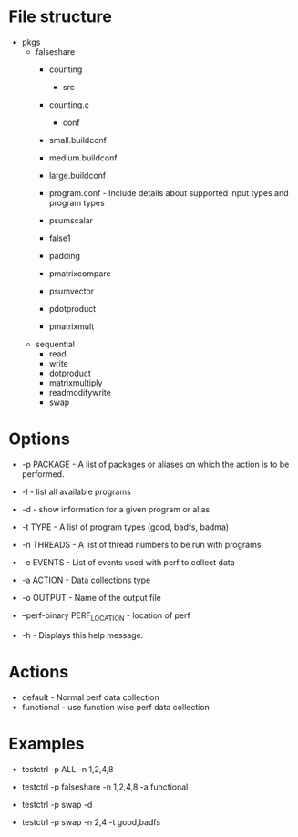 * File structure

- pkgs
  - falseshare
    - counting
      - src
	- counting.c
      - conf
	- small.buildconf
	- medium.buildconf
	- large.buildconf
	- program.conf - Include details about supported input types and
	  program types

    - psumscalar
    - false1
    - padding
    - pmatrixcompare
    - psumvector
    - pdotproduct
    - pmatrixmult

  - sequential
    - read
    - write
    - dotproduct
    - matrixmultiply
    - readmodifywrite
    - swap

* Options
+ -p PACKAGE - A list of packages or aliases on which the action is to
  be performed.

+ -l - list all available programs

+ -d - show information for a given program or alias

+ -t TYPE - A list of program types (good, badfs, badma)

+ -n THREADS - A list of thread numbers to be run with programs

+ -e EVENTS     - List of events used with perf to collect data

+ -a ACTION - Data collections type

+ -o OUTPUT - Name of the output file

+ --perf-binary PERF_LOCATION - location of perf

+ -h - Displays this help message.

* Actions
- default - Normal perf data collection
- functional - use function wise perf data collection

* Examples
- testctrl -p ALL -n 1,2,4,8

- testctrl -p falseshare -n 1,2,4,8 -a functional

- testctrl -p swap -d

- testctrl -p swap -n 2,4 -t good,badfs
